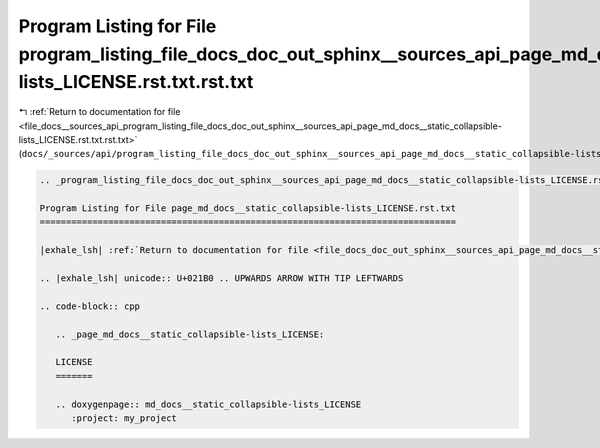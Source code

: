 
.. _program_listing_file_docs__sources_api_program_listing_file_docs_doc_out_sphinx__sources_api_page_md_docs__static_collapsible-lists_LICENSE.rst.txt.rst.txt:

Program Listing for File program_listing_file_docs_doc_out_sphinx__sources_api_page_md_docs__static_collapsible-lists_LICENSE.rst.txt.rst.txt
=============================================================================================================================================

|exhale_lsh| :ref:`Return to documentation for file <file_docs__sources_api_program_listing_file_docs_doc_out_sphinx__sources_api_page_md_docs__static_collapsible-lists_LICENSE.rst.txt.rst.txt>` (``docs/_sources/api/program_listing_file_docs_doc_out_sphinx__sources_api_page_md_docs__static_collapsible-lists_LICENSE.rst.txt.rst.txt``)

.. |exhale_lsh| unicode:: U+021B0 .. UPWARDS ARROW WITH TIP LEFTWARDS

.. code-block:: cpp

   
   .. _program_listing_file_docs_doc_out_sphinx__sources_api_page_md_docs__static_collapsible-lists_LICENSE.rst.txt:
   
   Program Listing for File page_md_docs__static_collapsible-lists_LICENSE.rst.txt
   ===============================================================================
   
   |exhale_lsh| :ref:`Return to documentation for file <file_docs_doc_out_sphinx__sources_api_page_md_docs__static_collapsible-lists_LICENSE.rst.txt>` (``docs/doc_out/sphinx/_sources/api/page_md_docs__static_collapsible-lists_LICENSE.rst.txt``)
   
   .. |exhale_lsh| unicode:: U+021B0 .. UPWARDS ARROW WITH TIP LEFTWARDS
   
   .. code-block:: cpp
   
      .. _page_md_docs__static_collapsible-lists_LICENSE:
      
      LICENSE
      =======
      
      .. doxygenpage:: md_docs__static_collapsible-lists_LICENSE
         :project: my_project
